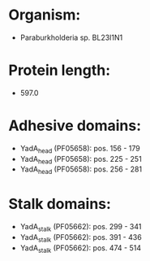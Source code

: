 * Organism:
- Paraburkholderia sp. BL23I1N1
* Protein length:
- 597.0
* Adhesive domains:
- YadA_head (PF05658): pos. 156 - 179
- YadA_head (PF05658): pos. 225 - 251
- YadA_head (PF05658): pos. 256 - 281
* Stalk domains:
- YadA_stalk (PF05662): pos. 299 - 341
- YadA_stalk (PF05662): pos. 391 - 436
- YadA_stalk (PF05662): pos. 474 - 514


